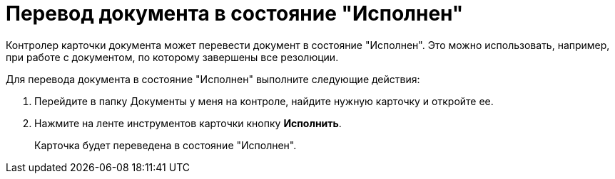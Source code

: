 = Перевод документа в состояние "Исполнен"

Контролер карточки документа может перевести документ в состояние "Исполнен". Это можно использовать, например, при работе с документом, по которому завершены все резолюции.

Для перевода документа в состояние "Исполнен" выполните следующие действия:

[arabic]
. Перейдите в папку Документы у меня на контроле, найдите нужную карточку и откройте ее.
. Нажмите на ленте инструментов карточки кнопку *Исполнить*.
+
Карточка будет переведена в состояние "Исполнен".
